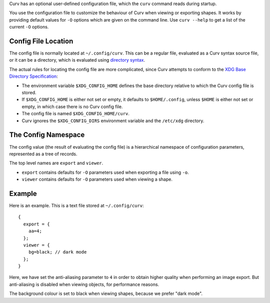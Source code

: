 Curv has an optional user-defined configuration file, which the ``curv``
command reads during startup.

You use the configuration file to customize the behaviour of Curv when viewing or exporting shapes.
It works by providing default values for ``-O`` options which are
given on the command line.
Use ``curv --help`` to get a list of the current ``-O`` options.

Config File Location
--------------------
The config file is normally located at ``~/.config/curv``.
This can be a regular file, evaluated as a Curv syntax source file,
or it can be a directory, which is evaluated using `directory syntax`_.

The actual rules for locating the config file are more complicated,
since Curv attempts to conform to the `XDG Base Directory Specification`_:

* The environment variable ``$XDG_CONFIG_HOME``
  defines the base directory relative to which the Curv config file is stored.
* If ``$XDG_CONFIG_HOME`` is either not set or empty,
  it defaults to ``$HOME/.config``, unless ``$HOME`` is either not set or empty,
  in which case there is no Curv config file.
* The config file is named ``$XDG_CONFIG_HOME/curv``.
* Curv ignores the ``$XDG_CONFIG_DIRS`` environment variable and the ``/etc/xdg`` directory.

.. _`directory syntax`: language/File_Import.rst
.. _`XDG Base Directory Specification`: https://specifications.freedesktop.org/basedir-spec/basedir-spec-latest.html

The Config Namespace
--------------------
The config value (the result of evaluating the config file)
is a hierarchical namespace of configuration parameters,
represented as a tree of records.

The top level names are ``export`` and ``viewer``.

* ``export`` contains defaults for ``-O`` parameters used when exporting a file
  using ``-o``.
* ``viewer`` contains defaults for ``-O`` parameters used when viewing a shape.

Example
-------
Here is an example. This is a text file stored at ``~/.config/curv``::

  {
    export = {
      aa=4;
    };
    viewer = {
      bg=black; // dark mode
    };
  }

Here, we have set the anti-aliasing parameter to ``4`` in order to obtain
higher quality when performing an image export. But anti-aliasing is disabled
when viewing objects, for performance reasons.

The background colour is set to black when viewing shapes, because we prefer "dark mode".
